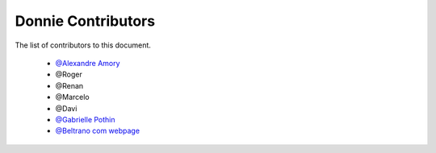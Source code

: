 
========================
Donnie Contributors
========================
 
The list of contributors to this document.

	* `@Alexandre Amory <https://amamory.github.io/>`_

	* @Roger  

	* @Renan	

	* @Marcelo

	* @Davi

	* `@Gabrielle Pothin <https://github.com/Gabrielle-pr>`_

	* `@Beltrano com webpage <https://github.com/Amahmoud1994>`_

